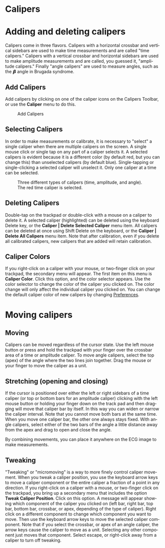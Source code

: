 #+AUTHOR:    David Mann
#+EMAIL:     mannd@epstudiossoftware.com
#+DATE:      
#+KEYWORDS:
#+LANGUAGE:  en
#+OPTIONS:   H:3 num:nil toc:nil \n:nil @:t ::t |:t ^:t -:t f:t *:t <:t
#+OPTIONS:   TeX:t LaTeX:t skip:nil d:nil todo:t pri:nil tags:not-in-toc timestamp:nil
#+EXPORT_SELECT_TAGS: export
#+EXPORT_EXCLUDE_TAGS: noexport
#+HTML_HEAD: <style media="screen" type="text/css"> img {max-width: 100%; height: auto;} </style>
* [[../../shrd/icon_32x32@2x.png]] Calipers
* Adding and deleting calipers
Calipers come in three flavors.  Calipers with a horizontal crossbar and vertical sidebars are used to make time measurements and are called "time calipers."  Calipers with a vertical crossbar and horizontal sidebars are used to make amplitude measurements and are called, you guessed it, "amplitude calipers."  Finally "angle calipers" are used to measure angles, such as the 𝞫 angle in Brugada syndrome.
** Add Calipers
Add calipers by clicking on one of the caliper icons on the Calipers Toolbar, or use the *Caliper* menu to do this.
#+CAPTION: Add Calipers
[[../../shrd/EPCCaliperIcons.png]]
** Selecting Calipers
In order to make measurements or calibrate, it is necessary to "select" a single caliper when there are multiple calipers on the screen.  A single mouse click or single tap on any part of a caliper selects it.  A selected calipers is evident because it is a different color (by default red, but you can change this) than unselected calipers (by default blue).  Single-tapping or single-clicking a selected caliper will unselect it.  Only one caliper at a time can be selected.
#+CAPTION: Three different types of calipers (time, amplitude, and angle).  The red time caliper is selected.
[[../../shrd/EPCSelectedCaliper.png]]
** Deleting Calipers
Double-tap on the trackpad or double-click with a mouse on a caliper to delete it.  A selected caliper (highlighted) can be deleted using the keyboard Delete key, or the *Caliper | Delete Selected Caliper* menu item.  All calipers can be deleted at once using Shift Delete on the keyboard, or the *Caliper | Delete All Calipers* menu item.   Note that after calibration, even if you delete all calibrated calipers, new calipers that are added will retain calibration.
** Caliper Colors
If you right-click on a caliper with your mouse, or two-finger click on your trackpad, the secondary menu will appear.  The first item on this menu is *Caliper Color*.  Click this option, and the color selector appears.  Use the color selector to change the color of the caliper you clicked on.  The color change will only affect the individual caliper you clicked on.  You can change the default caliper color of new calipers by changing [[./preferences.html][Preferences]].
* Moving calipers
** Moving
Calipers can be moved regardless of the cursor state.  Use the left mouse button or press and hold the trackpad with your finger over the crossbar area of a time or amplitude caliper. To move angle calipers, select the top (apex) of the angle where the two lines join together.  Drag the mouse or your finger to move the caliper as a unit.  
** Stretching (opening and closing)
If the cursor is positioned over either the left or right sidebars of a time caliper (or top or bottom bars for an amplitude caliper) clicking with the left mouse button or holding your finger down on the track pad and then dragging will move that caliper bar by itself.  In this way you can widen or narrow the caliper interval.  Note that you cannot move both bars at the same time.  When you move one caliper bar, the other one always stays fixed.  With angle calipers, select either of the two bars of the angle a little distance away from the apex and drag to open and close the angle.

By combining movements, you can place it anywhere on the ECG image to make measurements.
** Tweaking
"Tweaking" or "micromoving" is a way to more finely control caliper movement.  When you tweak a caliper position, you use the keyboard arrow keys to move a caliper component or the entire caliper a fraction of a point in any direction.  If you right-click on a caliper with a mouse, or two-finger click on the trackpad, you bring up a secondary menu that includes the option *Tweak Caliper Position*.  Click on this option.  A message will appear showing which component of the caliper you clicked on (left bar, right bar, top bar, bottom bar, crossbar, or apex, depending of the type of caliper).  Right click on a different component to change which component you want to move.  Then use the keyboard arrow keys to move the selected caliper component.  Note that if you select the crossbar, or apex of an angle caliper, the arrow keys cause the caliper to move as a unit.  Selecting any other component just moves that component.  Select escape, or right-click away from a caliper to turn off tweaking.

